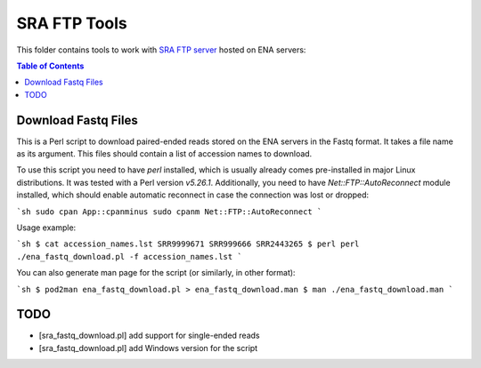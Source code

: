 SRA FTP Tools
*************

This folder contains tools to work with `SRA FTP server`_ hosted on ENA servers:

.. _SRA FTP SERVER:
    https://ena-docs.readthedocs.io/en/latest/retrieval/file-download/sra-ftp-structure.html

.. contents:: Table of Contents

Download Fastq Files
--------------------

This is a Perl script to download paired-ended reads stored on the ENA servers
in the Fastq format. It takes a file name as its argument. This files should
contain a list of accession names to download.

To use this script you need to have `perl` installed, which is usually already
comes pre-installed in major Linux distributions. It was tested with a Perl
version `v5.26.1`. Additionally, you need to have `Net::FTP::AutoReconnect`
module installed, which should enable automatic reconnect in case the connection
was lost or dropped:

```sh
sudo cpan App::cpanminus
sudo cpanm Net::FTP::AutoReconnect
```

Usage example:

```sh
$ cat accession_names.lst
SRR9999671
SRR999666
SRR2443265
$ perl perl ./ena_fastq_download.pl -f accession_names.lst
```

You can also generate man page for the script (or similarly, in other format):

```sh
$ pod2man ena_fastq_download.pl > ena_fastq_download.man
$ man ./ena_fastq_download.man
```

TODO
----
- [sra_fastq_download.pl] add support for single-ended reads
- [sra_fastq_download.pl] add Windows version for the script
